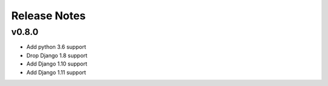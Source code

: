 Release Notes
=============

v0.8.0
------
* Add python 3.6 support
* Drop Django 1.8 support
* Add Django 1.10 support
* Add Django 1.11 support
